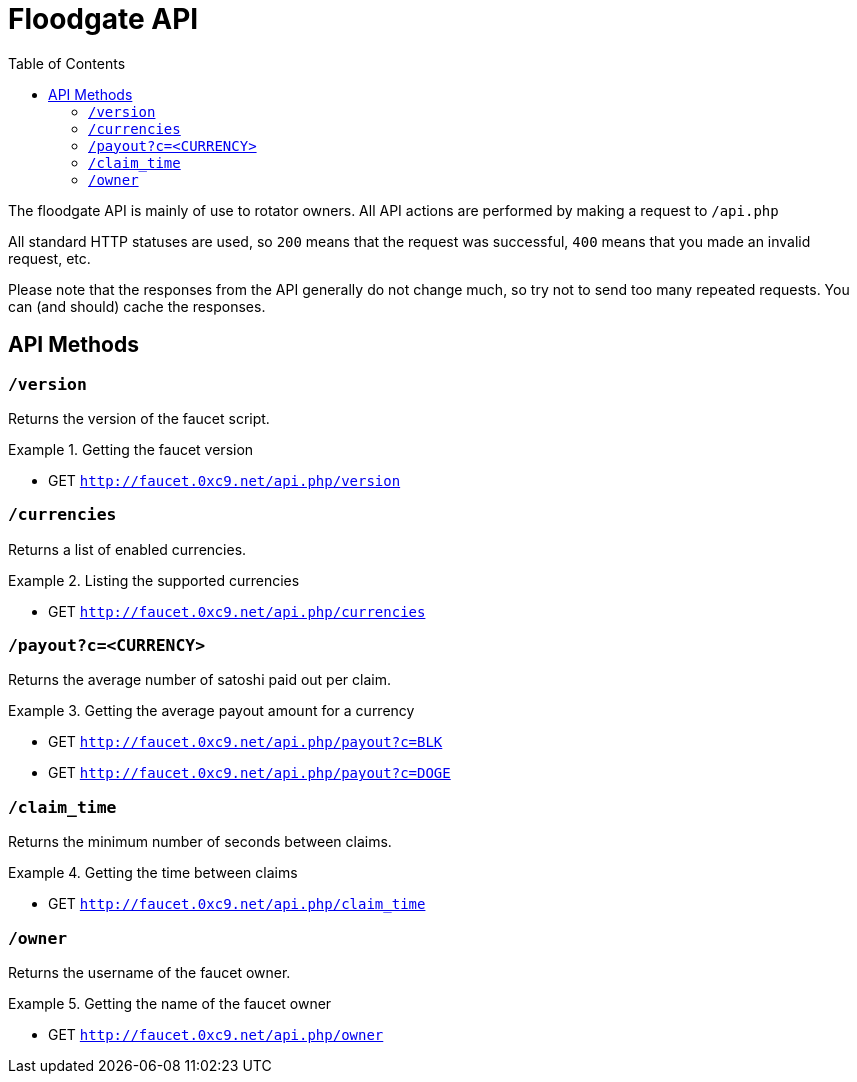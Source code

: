 = Floodgate API
:toc:

The floodgate API is mainly of use to rotator owners.
All API actions are performed by making a request to `/api.php`

All standard HTTP statuses are used, so `200` means that the request was successful, `400` means that you made an invalid request, etc.

Please note that the responses from the API generally do not change much, so try not to send too many repeated requests.
You can (and should) cache the responses.

== API Methods

=== `/version`

Returns the version of the faucet script.

.Getting the faucet version
====
 - GET `http://faucet.0xc9.net/api.php/version`
====


=== `/currencies`

Returns a list of enabled currencies.

.Listing the supported currencies
====
 - GET `http://faucet.0xc9.net/api.php/currencies`
====


=== `/payout?c=<CURRENCY>`

Returns the average number of satoshi paid out per claim.

.Getting the average payout amount for a currency
====
 - GET `http://faucet.0xc9.net/api.php/payout?c=BLK`
 - GET `http://faucet.0xc9.net/api.php/payout?c=DOGE`
====


=== `/claim_time`

Returns the minimum number of seconds between claims.

.Getting the time between claims
====
 - GET `http://faucet.0xc9.net/api.php/claim_time`
====


=== `/owner`

Returns the username of the faucet owner.

.Getting the name of the faucet owner
====
 - GET `http://faucet.0xc9.net/api.php/owner`
====
